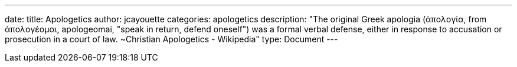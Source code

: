 ---
date:
title: Apologetics
author: jcayouette
categories: apologetics
description: "The original Greek apologia (ἀπολογία, from ἀπολογέομαι, apologeomai, "speak in return, defend oneself") was a formal verbal defense, either in response to accusation or prosecution in a court of law. ~Christian Apologetics - Wikipedia"
type: Document
---

